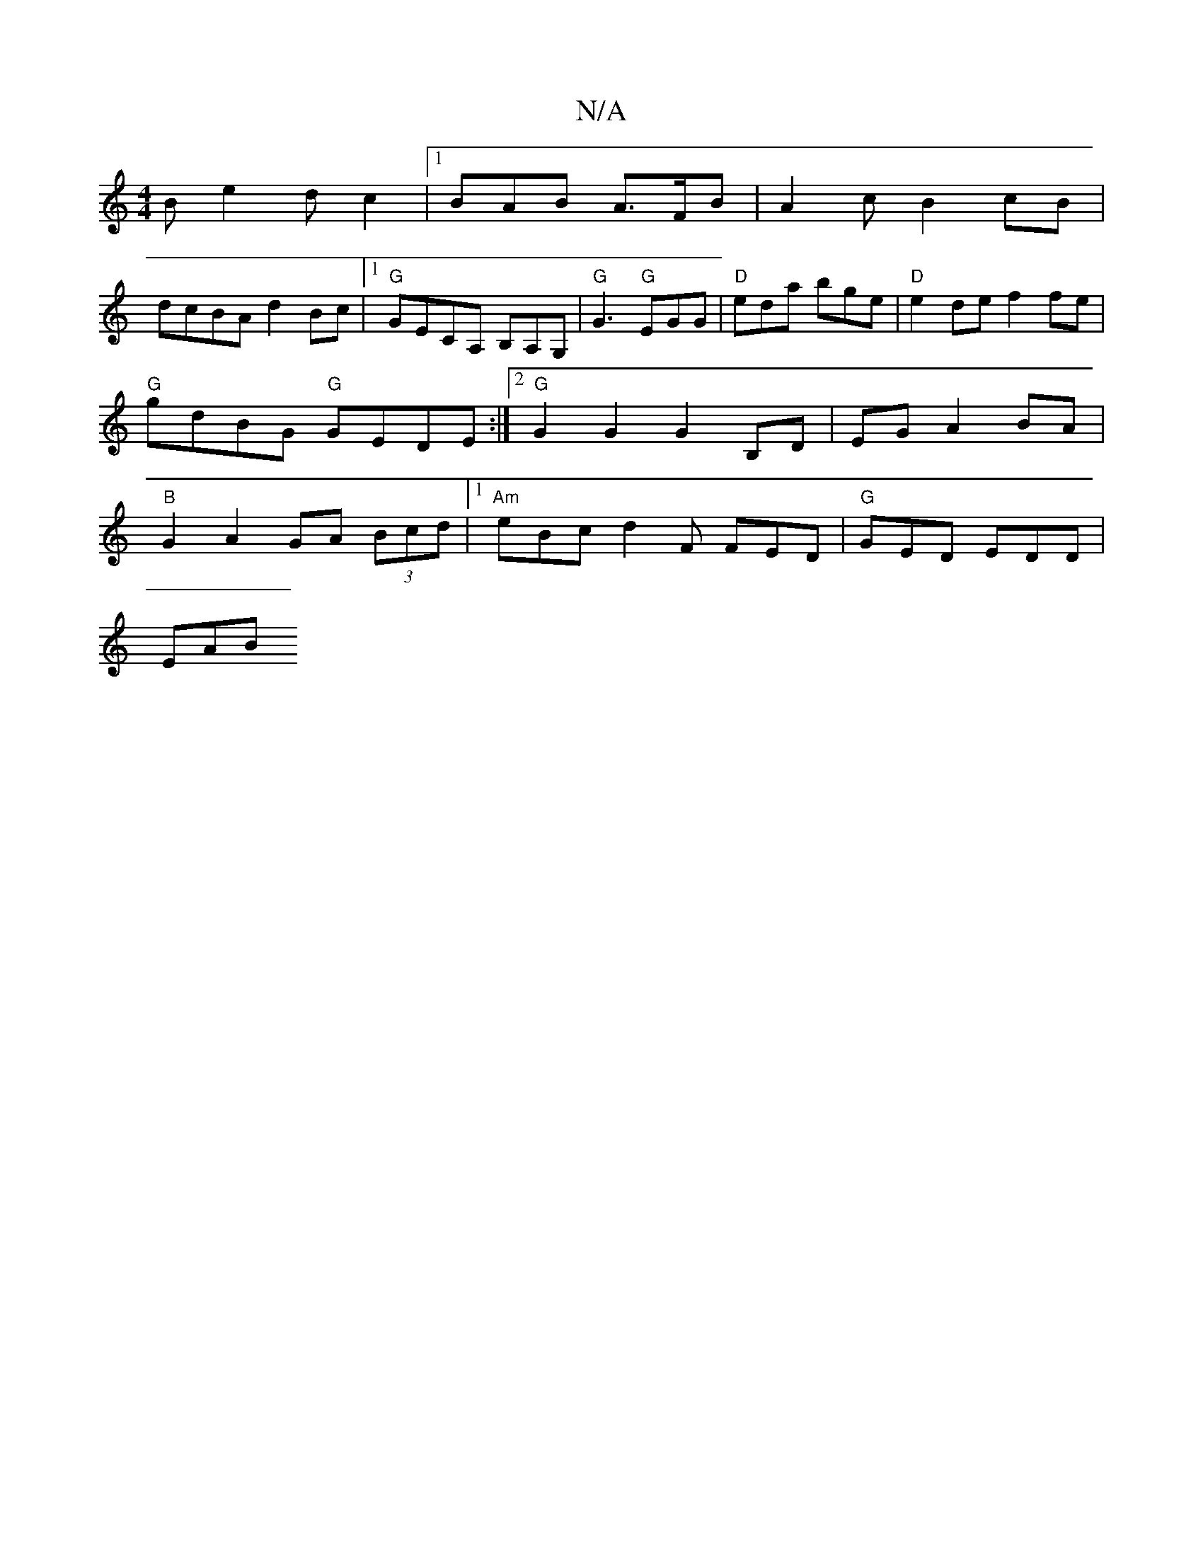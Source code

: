 X:1
T:N/A
M:4/4
R:N/A
K:Cmajor
2Be2dc2|1 BAB A>FB |A2c B2 cB |
dcBA d2 Bc|1 "G"GECA, B,A,G, | "G"G3 "G"EGG | "D"eda bge|"D" e2 de f2fe|"G"gdBG "G"GEDE:|2 "G"G2G2 G2B,D|EGA2 BA|"B" G2 A2 GA (3Bcd|1 "Am"eBc d2F FED | "G"GED EDD|
EAB 